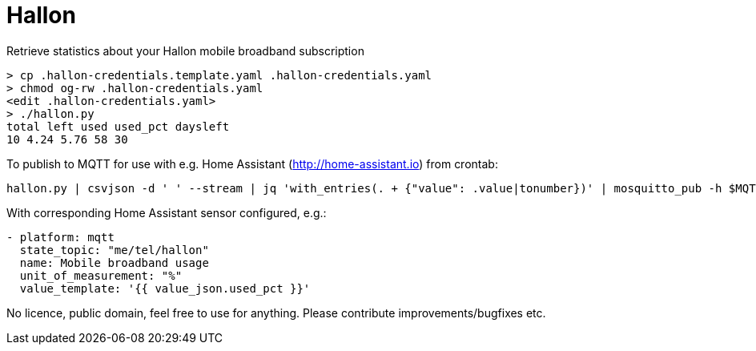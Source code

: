 = Hallon

Retrieve statistics about your Hallon mobile broadband subscription

 > cp .hallon-credentials.template.yaml .hallon-credentials.yaml
 > chmod og-rw .hallon-credentials.yaml
 <edit .hallon-credentials.yaml>
 > ./hallon.py 
 total left used used_pct daysleft
 10 4.24 5.76 58 30

To publish to MQTT for use with e.g. Home Assistant (http://home-assistant.io) from crontab:

 hallon.py | csvjson -d ' ' --stream | jq 'with_entries(. + {"value": .value|tonumber})' | mosquitto_pub -h $MQTT_BROKER -u $MQTT_USER -P $MQTT_PW -i $MQTT_ID -t me/tel/hallon -q 1 -r -s

With corresponding Home Assistant sensor configured, e.g.:

```
- platform: mqtt
  state_topic: "me/tel/hallon"
  name: Mobile broadband usage
  unit_of_measurement: "%"
  value_template: '{{ value_json.used_pct }}'
```

No licence, public domain, feel free to use for anything. Please contribute improvements/bugfixes etc.
